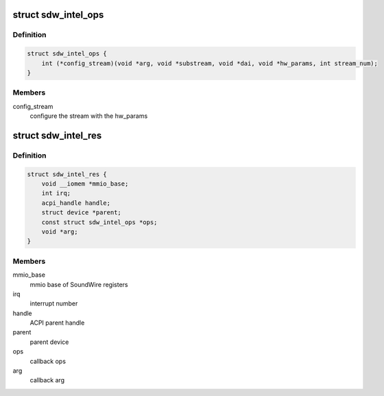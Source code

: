 .. -*- coding: utf-8; mode: rst -*-
.. src-file: include/linux/soundwire/sdw_intel.h

.. _`sdw_intel_ops`:

struct sdw_intel_ops
====================

.. c:type:: struct sdw_intel_ops

    Intel audio driver callback ops

.. _`sdw_intel_ops.definition`:

Definition
----------

.. code-block:: c

    struct sdw_intel_ops {
        int (*config_stream)(void *arg, void *substream, void *dai, void *hw_params, int stream_num);
    }

.. _`sdw_intel_ops.members`:

Members
-------

config_stream
    configure the stream with the hw_params

.. _`sdw_intel_res`:

struct sdw_intel_res
====================

.. c:type:: struct sdw_intel_res

    Soundwire Intel resource structure

.. _`sdw_intel_res.definition`:

Definition
----------

.. code-block:: c

    struct sdw_intel_res {
        void __iomem *mmio_base;
        int irq;
        acpi_handle handle;
        struct device *parent;
        const struct sdw_intel_ops *ops;
        void *arg;
    }

.. _`sdw_intel_res.members`:

Members
-------

mmio_base
    mmio base of SoundWire registers

irq
    interrupt number

handle
    ACPI parent handle

parent
    parent device

ops
    callback ops

arg
    callback arg

.. This file was automatic generated / don't edit.

